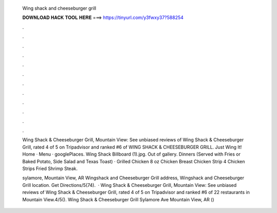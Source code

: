   Wing shack and cheeseburger grill
  
  
  
  𝐃𝐎𝐖𝐍𝐋𝐎𝐀𝐃 𝐇𝐀𝐂𝐊 𝐓𝐎𝐎𝐋 𝐇𝐄𝐑𝐄 ===> https://tinyurl.com/y3fwxy37?588254
  
  
  
  .
  
  
  
  .
  
  
  
  .
  
  
  
  .
  
  
  
  .
  
  
  
  .
  
  
  
  .
  
  
  
  .
  
  
  
  .
  
  
  
  .
  
  
  
  .
  
  
  
  .
  
  Wing Shack & Cheeseburger Grill, Mountain View: See unbiased reviews of Wing Shack & Cheeseburger Grill, rated 4 of 5 on Tripadvisor and ranked #6 of  WING SHACK & CHEESEBURGER GRILL. Just Wing It! Home · Menu · googlePlaces. Wing Shack Billboard (1).jpg. Out of gallery. Dinners (Served with Fries or Baked Potato, Side Salad and Texas Toast) · Grilled Chicken 8 oz Chicken Breast Chicken Strip 4 Chicken Strips Fried Shrimp Steak.
  
  sylamore, Mountain View, AR Wingshack and Cheeseburger Grill address, Wingshack and Cheeseburger Grill location. Get Directions/5(74).  · Wing Shack & Cheeseburger Grill, Mountain View: See unbiased reviews of Wing Shack & Cheeseburger Grill, rated 4 of 5 on Tripadvisor and ranked #6 of 22 restaurants in Mountain View.4/5(). Wing Shack & Cheeseburger Grill Sylamore Ave Mountain View, AR () 
